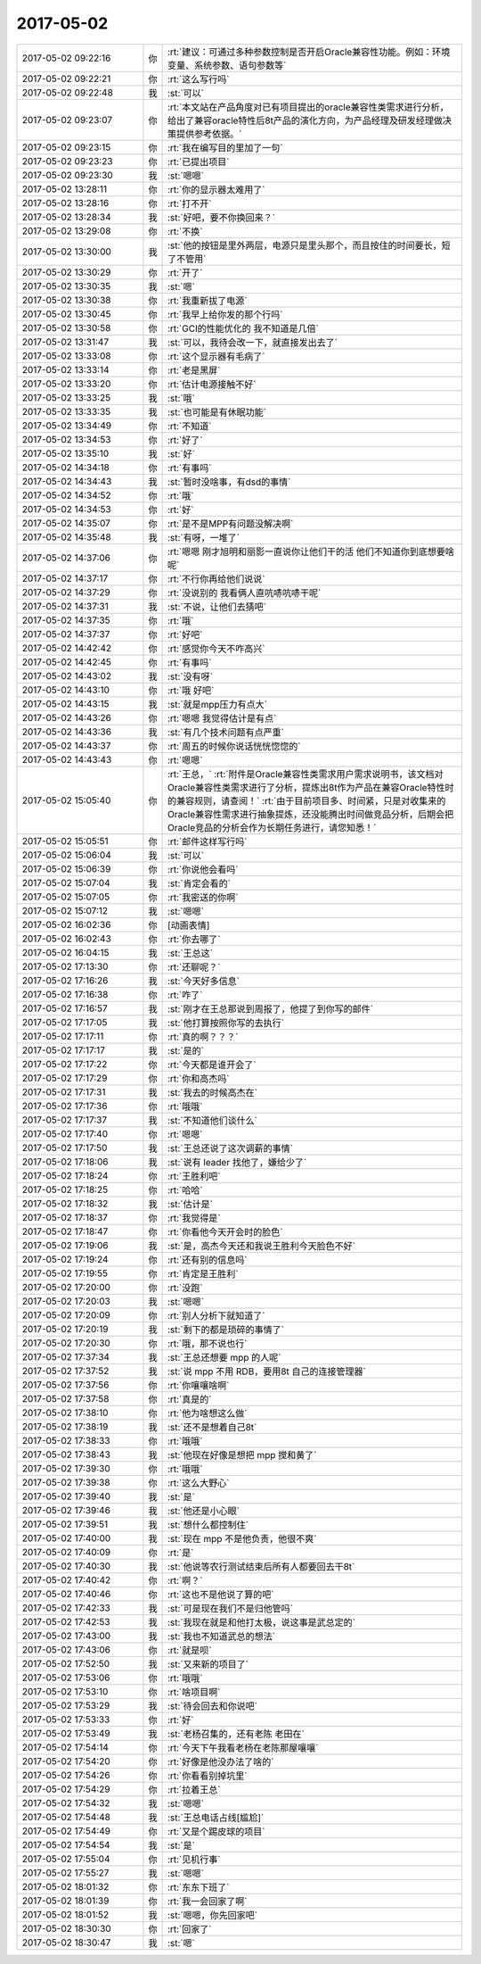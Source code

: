 2017-05-02
-------------

.. list-table::
   :widths: 25, 1, 60

   * - 2017-05-02 09:22:16
     - 你
     - :rt:`建议：可通过多种参数控制是否开启Oracle兼容性功能。例如：环境变量、系统参数、语句参数等`
   * - 2017-05-02 09:22:21
     - 你
     - :rt:`这么写行吗`
   * - 2017-05-02 09:22:48
     - 我
     - :st:`可以`
   * - 2017-05-02 09:23:07
     - 你
     - :rt:`本文站在产品角度对已有项目提出的oracle兼容性类需求进行分析，给出了兼容oracle特性后8t产品的演化方向，为产品经理及研发经理做决策提供参考依据。`
   * - 2017-05-02 09:23:15
     - 你
     - :rt:`我在编写目的里加了一句`
   * - 2017-05-02 09:23:23
     - 你
     - :rt:`已提出项目`
   * - 2017-05-02 09:23:30
     - 我
     - :st:`嗯嗯`
   * - 2017-05-02 13:28:11
     - 你
     - :rt:`你的显示器太难用了`
   * - 2017-05-02 13:28:16
     - 你
     - :rt:`打不开`
   * - 2017-05-02 13:28:34
     - 我
     - :st:`好吧，要不你换回来？`
   * - 2017-05-02 13:29:08
     - 你
     - :rt:`不换`
   * - 2017-05-02 13:30:00
     - 我
     - :st:`他的按钮是里外两层，电源只是里头那个，而且按住的时间要长，短了不管用`
   * - 2017-05-02 13:30:29
     - 你
     - :rt:`开了`
   * - 2017-05-02 13:30:35
     - 我
     - :st:`嗯`
   * - 2017-05-02 13:30:38
     - 你
     - :rt:`我重新拔了电源`
   * - 2017-05-02 13:30:45
     - 你
     - :rt:`我早上给你发的那个行吗`
   * - 2017-05-02 13:30:58
     - 你
     - :rt:`GCI的性能优化的 我不知道是几倍`
   * - 2017-05-02 13:31:47
     - 我
     - :st:`可以，我待会改一下，就直接发出去了`
   * - 2017-05-02 13:33:08
     - 你
     - :rt:`这个显示器有毛病了`
   * - 2017-05-02 13:33:14
     - 你
     - :rt:`老是黑屏`
   * - 2017-05-02 13:33:20
     - 你
     - :rt:`估计电源接触不好`
   * - 2017-05-02 13:33:25
     - 我
     - :st:`哦`
   * - 2017-05-02 13:33:35
     - 我
     - :st:`也可能是有休眠功能`
   * - 2017-05-02 13:34:49
     - 你
     - :rt:`不知道`
   * - 2017-05-02 13:34:53
     - 你
     - :rt:`好了`
   * - 2017-05-02 13:35:10
     - 我
     - :st:`好`
   * - 2017-05-02 14:34:18
     - 你
     - :rt:`有事吗`
   * - 2017-05-02 14:34:43
     - 我
     - :st:`暂时没啥事，有dsd的事情`
   * - 2017-05-02 14:34:52
     - 你
     - :rt:`哦`
   * - 2017-05-02 14:34:53
     - 你
     - :rt:`好`
   * - 2017-05-02 14:35:07
     - 你
     - :rt:`是不是MPP有问题没解决啊`
   * - 2017-05-02 14:35:48
     - 我
     - :st:`有呀，一堆了`
   * - 2017-05-02 14:37:06
     - 你
     - :rt:`嗯嗯 刚才旭明和丽影一直说你让他们干的活 他们不知道你到底想要啥呢`
   * - 2017-05-02 14:37:17
     - 你
     - :rt:`不行你再给他们说说`
   * - 2017-05-02 14:37:29
     - 你
     - :rt:`没说别的 我看俩人直吭哧吭哧干呢`
   * - 2017-05-02 14:37:31
     - 我
     - :st:`不说，让他们去猜吧`
   * - 2017-05-02 14:37:35
     - 你
     - :rt:`哦`
   * - 2017-05-02 14:37:37
     - 你
     - :rt:`好吧`
   * - 2017-05-02 14:42:42
     - 你
     - :rt:`感觉你今天不咋高兴`
   * - 2017-05-02 14:42:45
     - 你
     - :rt:`有事吗`
   * - 2017-05-02 14:43:02
     - 我
     - :st:`没有呀`
   * - 2017-05-02 14:43:10
     - 你
     - :rt:`哦 好吧`
   * - 2017-05-02 14:43:15
     - 我
     - :st:`就是mpp压力有点大`
   * - 2017-05-02 14:43:26
     - 你
     - :rt:`嗯嗯 我觉得估计是有点`
   * - 2017-05-02 14:43:36
     - 我
     - :st:`有几个技术问题有点严重`
   * - 2017-05-02 14:43:37
     - 你
     - :rt:`周五的时候你说话恍恍惚惚的`
   * - 2017-05-02 14:43:43
     - 你
     - :rt:`嗯嗯`
   * - 2017-05-02 15:05:40
     - 你
     - :rt:`王总，`
       :rt:`附件是Oracle兼容性类需求用户需求说明书，该文档对Oracle兼容性类需求进行了分析，提炼出8t作为产品在兼容Oracle特性时的兼容规则，请查阅！`
       :rt:`由于目前项目多、时间紧，只是对收集来的Oracle兼容性需求进行抽象提炼，还没能腾出时间做竞品分析，后期会把Oracle竞品的分析会作为长期任务进行，请您知悉！`
   * - 2017-05-02 15:05:51
     - 你
     - :rt:`邮件这样写行吗`
   * - 2017-05-02 15:06:04
     - 我
     - :st:`可以`
   * - 2017-05-02 15:06:39
     - 你
     - :rt:`你说他会看吗`
   * - 2017-05-02 15:07:04
     - 我
     - :st:`肯定会看的`
   * - 2017-05-02 15:07:05
     - 你
     - :rt:`我密送的你啊`
   * - 2017-05-02 15:07:12
     - 我
     - :st:`嗯嗯`
   * - 2017-05-02 16:02:36
     - 你
     - [动画表情]
   * - 2017-05-02 16:02:43
     - 你
     - :rt:`你去哪了`
   * - 2017-05-02 16:04:15
     - 我
     - :st:`王总这`
   * - 2017-05-02 17:13:30
     - 你
     - :rt:`还聊呢？`
   * - 2017-05-02 17:16:26
     - 我
     - :st:`今天好多信息`
   * - 2017-05-02 17:16:38
     - 你
     - :rt:`咋了`
   * - 2017-05-02 17:16:57
     - 我
     - :st:`刚才在王总那说到周报了，他提了到你写的邮件`
   * - 2017-05-02 17:17:05
     - 我
     - :st:`他打算按照你写的去执行`
   * - 2017-05-02 17:17:11
     - 你
     - :rt:`真的啊？？？`
   * - 2017-05-02 17:17:17
     - 我
     - :st:`是的`
   * - 2017-05-02 17:17:22
     - 你
     - :rt:`今天都是谁开会了`
   * - 2017-05-02 17:17:29
     - 你
     - :rt:`你和高杰吗`
   * - 2017-05-02 17:17:31
     - 我
     - :st:`我去的时候高杰在`
   * - 2017-05-02 17:17:36
     - 你
     - :rt:`哦哦`
   * - 2017-05-02 17:17:37
     - 我
     - :st:`不知道他们谈什么`
   * - 2017-05-02 17:17:40
     - 你
     - :rt:`嗯嗯`
   * - 2017-05-02 17:17:50
     - 我
     - :st:`王总还说了这次调薪的事情`
   * - 2017-05-02 17:18:06
     - 我
     - :st:`说有 leader 找他了，嫌给少了`
   * - 2017-05-02 17:18:24
     - 你
     - :rt:`王胜利吧`
   * - 2017-05-02 17:18:25
     - 你
     - :rt:`哈哈`
   * - 2017-05-02 17:18:32
     - 我
     - :st:`估计是`
   * - 2017-05-02 17:18:37
     - 你
     - :rt:`我觉得是`
   * - 2017-05-02 17:18:47
     - 你
     - :rt:`你看他今天开会时的脸色`
   * - 2017-05-02 17:19:06
     - 我
     - :st:`是，高杰今天还和我说王胜利今天脸色不好`
   * - 2017-05-02 17:19:24
     - 你
     - :rt:`还有别的信息吗`
   * - 2017-05-02 17:19:55
     - 你
     - :rt:`肯定是王胜利`
   * - 2017-05-02 17:20:00
     - 你
     - :rt:`没跑`
   * - 2017-05-02 17:20:03
     - 我
     - :st:`嗯嗯`
   * - 2017-05-02 17:20:09
     - 你
     - :rt:`别人分析下就知道了`
   * - 2017-05-02 17:20:19
     - 我
     - :st:`剩下的都是琐碎的事情了`
   * - 2017-05-02 17:20:30
     - 你
     - :rt:`哦，那不说也行`
   * - 2017-05-02 17:37:34
     - 我
     - :st:`王总还想要 mpp 的人呢`
   * - 2017-05-02 17:37:52
     - 我
     - :st:`说 mpp 不用 RDB，要用8t 自己的连接管理器`
   * - 2017-05-02 17:37:56
     - 你
     - :rt:`你嚷嚷啥啊`
   * - 2017-05-02 17:37:58
     - 你
     - :rt:`真是的`
   * - 2017-05-02 17:38:10
     - 你
     - :rt:`他为啥想这么做`
   * - 2017-05-02 17:38:19
     - 我
     - :st:`还不是想着自己8t`
   * - 2017-05-02 17:38:33
     - 你
     - :rt:`哦哦`
   * - 2017-05-02 17:38:43
     - 我
     - :st:`他现在好像是想把 mpp 搅和黄了`
   * - 2017-05-02 17:39:30
     - 你
     - :rt:`哦哦`
   * - 2017-05-02 17:39:38
     - 你
     - :rt:`这么大野心`
   * - 2017-05-02 17:39:40
     - 我
     - :st:`是`
   * - 2017-05-02 17:39:46
     - 我
     - :st:`他还是小心眼`
   * - 2017-05-02 17:39:51
     - 我
     - :st:`想什么都控制住`
   * - 2017-05-02 17:40:00
     - 我
     - :st:`现在 mpp 不是他负责，他很不爽`
   * - 2017-05-02 17:40:09
     - 你
     - :rt:`是`
   * - 2017-05-02 17:40:30
     - 我
     - :st:`他说等农行测试结束后所有人都要回去干8t`
   * - 2017-05-02 17:40:42
     - 你
     - :rt:`啊？`
   * - 2017-05-02 17:40:46
     - 你
     - :rt:`这也不是他说了算的吧`
   * - 2017-05-02 17:42:33
     - 我
     - :st:`可是现在我们不是归他管吗`
   * - 2017-05-02 17:42:53
     - 我
     - :st:`我现在就是和他打太极，说这事是武总定的`
   * - 2017-05-02 17:43:00
     - 我
     - :st:`我也不知道武总的想法`
   * - 2017-05-02 17:43:06
     - 你
     - :rt:`就是呗`
   * - 2017-05-02 17:52:50
     - 我
     - :st:`又来新的项目了`
   * - 2017-05-02 17:53:06
     - 你
     - :rt:`哦哦`
   * - 2017-05-02 17:53:10
     - 你
     - :rt:`啥项目啊`
   * - 2017-05-02 17:53:29
     - 我
     - :st:`待会回去和你说吧`
   * - 2017-05-02 17:53:33
     - 你
     - :rt:`好`
   * - 2017-05-02 17:53:49
     - 我
     - :st:`老杨召集的，还有老陈 老田在`
   * - 2017-05-02 17:54:14
     - 你
     - :rt:`今天下午我看老杨在老陈那屋嚷嚷`
   * - 2017-05-02 17:54:20
     - 你
     - :rt:`好像是他没办法了啥的`
   * - 2017-05-02 17:54:26
     - 你
     - :rt:`你看看别掉坑里`
   * - 2017-05-02 17:54:29
     - 你
     - :rt:`拉着王总`
   * - 2017-05-02 17:54:32
     - 我
     - :st:`嗯嗯`
   * - 2017-05-02 17:54:48
     - 我
     - :st:`王总电话占线[尴尬]`
   * - 2017-05-02 17:54:49
     - 你
     - :rt:`又是个踢皮球的项目`
   * - 2017-05-02 17:54:54
     - 我
     - :st:`是`
   * - 2017-05-02 17:55:04
     - 你
     - :rt:`见机行事`
   * - 2017-05-02 17:55:27
     - 我
     - :st:`嗯嗯`
   * - 2017-05-02 18:01:32
     - 你
     - :rt:`东东下班了`
   * - 2017-05-02 18:01:39
     - 你
     - :rt:`我一会回家了啊`
   * - 2017-05-02 18:01:52
     - 我
     - :st:`嗯嗯，你先回家吧`
   * - 2017-05-02 18:30:30
     - 你
     - :rt:`回家了`
   * - 2017-05-02 18:30:47
     - 我
     - :st:`嗯`